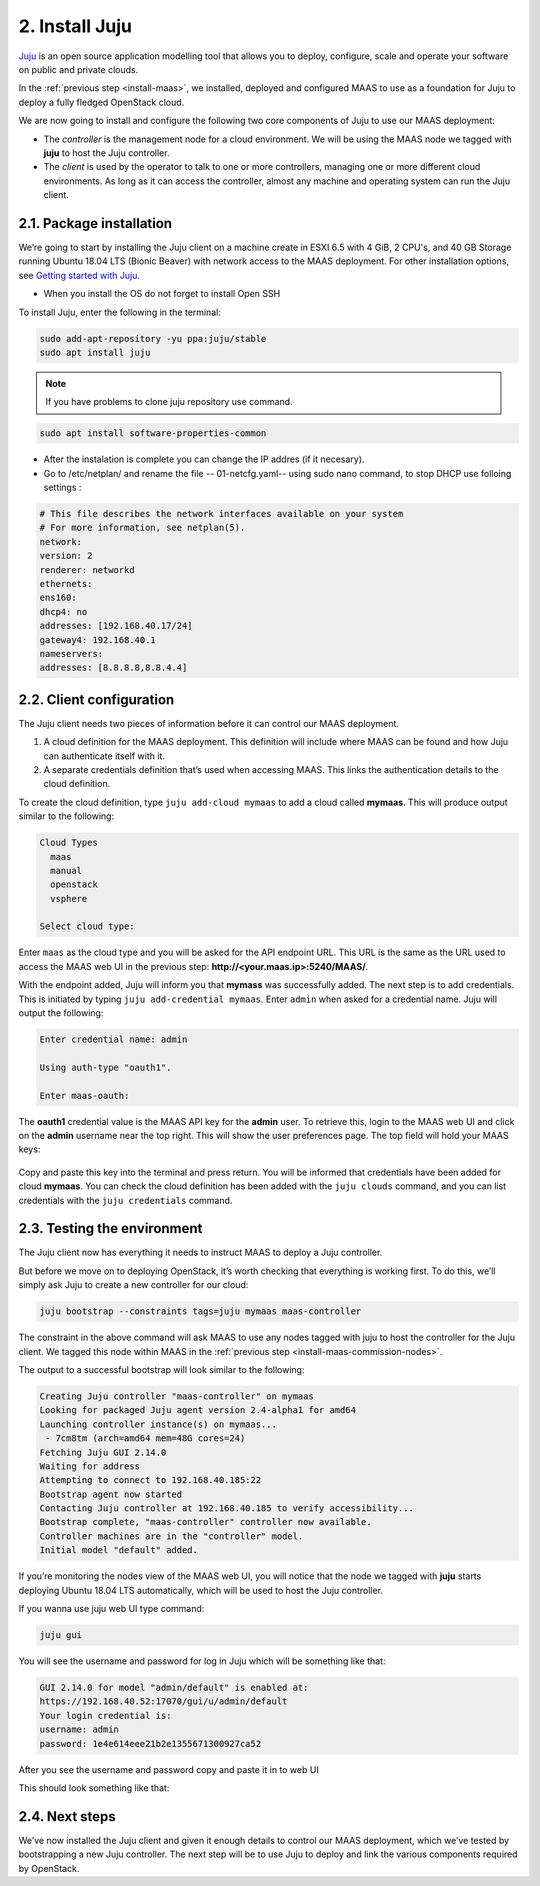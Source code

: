 
.. _install-juju:

2. Install Juju
================

`Juju <https://jujucharms.com/about>`_ is an open source application modelling tool that allows you to deploy, configure, scale and operate your software on public and private clouds.

In the :ref:`previous step <install-maas>`, we installed, deployed and configured MAAS to use as a foundation for Juju to deploy a fully fledged OpenStack cloud.

We are now going to install and configure the following two core components of Juju to use our MAAS deployment:

* The *controller* is the management node for a cloud environment. We will be using the MAAS node we tagged with **juju** to host the Juju controller.
* The *client* is used by the operator to talk to one or more controllers, managing one or more different cloud environments. As long as it can access the controller, almost any machine and operating system can run the Juju client.


.. _juju-package:

2.1. Package installation
---------------------------

We’re going to start by installing the Juju client on a machine create in ESXI 6.5 with 4 GiB, 2 CPU's, and 40 GB Storage running Ubuntu 18.04 LTS (Bionic Beaver) with network access to the MAAS deployment. For other installation options, see `Getting started with Juju <https://docs.jujucharms.com/2.4/en/getting-started>`_.

* When you install the OS do not forget to install Open SSH


To install Juju, enter the following in the terminal:

.. code::
	
	sudo add-apt-repository -yu ppa:juju/stable
	sudo apt install juju

.. note::

    If you have problems to clone juju repository use command.
    

.. code::

   sudo apt install software-properties-common
   
   
* After the instalation is complete you can change the IP addres (if it necesary).
* Go to  /etc/netplan/ and rename the file -- 01-netcfg.yaml--  using sudo nano  command, to stop DHCP use folloing settings :

.. code::

    # This file describes the network interfaces available on your system
    # For more information, see netplan(5).
    network:
    version: 2
    renderer: networkd
    ethernets:
    ens160:
    dhcp4: no
    addresses: [192.168.40.17/24]
    gateway4: 192.168.40.1
    nameservers:
    addresses: [8.8.8.8,8.8.4.4]



.. _juju-client:	
	
2.2. Client configuration
---------------------------

The Juju client needs two pieces of information before it can control our MAAS deployment.

1) A cloud definition for the MAAS deployment. This definition will include where MAAS can be found and how Juju can authenticate itself with it.
2) A separate credentials definition that’s used when accessing MAAS. This links the authentication details to the cloud definition.

To create the cloud definition, type ``juju add-cloud mymaas`` to add a cloud called **mymaas**. This will produce output similar to the following:

.. code::
	
	Cloud Types
	  maas
	  manual
	  openstack
	  vsphere

	Select cloud type:


Enter ``maas`` as the cloud type and you will be asked for the API endpoint URL. This URL is the same as the URL used to access the MAAS web UI in the previous step: **http://<your.maas.ip>:5240/MAAS/**.

With the endpoint added, Juju will inform you that **mymass** was successfully added. The next step is to add credentials. This is initiated by typing ``juju add-credential mymaas``. Enter ``admin`` when asked for a credential name.
Juju will output the following:

.. code::
		
	Enter credential name: admin

	Using auth-type "oauth1".

	Enter maas-oauth:


The **oauth1** credential value is the MAAS API key for the **admin** user. To retrieve this, login to the MAAS web UI and click on the **admin** username near the top right. This will show the user preferences page. The top field will hold your MAAS keys:


.. _install-juju-maaskey:

.. figure:: /images/2-install-juju_maaskeynew.png
   :alt: MAAS API key


Copy and paste this key into the terminal and press return. You will be informed that credentials have been added for cloud **mymaas**.
You can check the cloud definition has been added with the ``juju clouds`` command, and you can list credentials with the ``juju credentials`` command.



.. _juju-testing-environment:

2.3. Testing the environment
-----------------------------

The Juju client now has everything it needs to instruct MAAS to deploy a Juju controller.

But before we move on to deploying OpenStack, it’s worth checking that everything is working first. To do this, we’ll simply ask Juju to create a new controller for our cloud:

.. code::
	
	juju bootstrap --constraints tags=juju mymaas maas-controller

The constraint in the above command will ask MAAS to use any nodes tagged with juju to host the controller for the Juju client. We tagged this node within MAAS in the :ref:`previous step <install-maas-commission-nodes>`.

The output to a successful bootstrap will look similar to the following:

.. code::
	
	Creating Juju controller "maas-controller" on mymaas
	Looking for packaged Juju agent version 2.4-alpha1 for amd64
	Launching controller instance(s) on mymaas...
	 - 7cm8tm (arch=amd64 mem=48G cores=24)
	Fetching Juju GUI 2.14.0
	Waiting for address
	Attempting to connect to 192.168.40.185:22
	Bootstrap agent now started
	Contacting Juju controller at 192.168.40.185 to verify accessibility...
	Bootstrap complete, "maas-controller" controller now available.
	Controller machines are in the "controller" model.
	Initial model "default" added.

If you’re monitoring the nodes view of the MAAS web UI, you will notice that the node we tagged with **juju** starts deploying Ubuntu 18.04 LTS automatically, which will be used to host the Juju controller.

If you wanna use juju web UI type command:

.. code::

    juju gui

You will see the username and password for log  in Juju which will be something like that:

.. code::

    GUI 2.14.0 for model "admin/default" is enabled at:
    https://192.168.40.52:17070/gui/u/admin/default
    Your login credential is:
    username: admin
    password: 1e4e614eee21b2e1355671300927ca52
    
After you see the username and password copy and paste it in to web UI
    
This should look something like that:





.. figure:: /images/gui1.png
   :alt: Login Page





2.4. Next steps
----------------

We’ve now installed the Juju client and given it enough details to control our MAAS deployment, which we’ve tested by bootstrapping a new Juju controller. The next step will be to use Juju to deploy and link the various components required by OpenStack.








